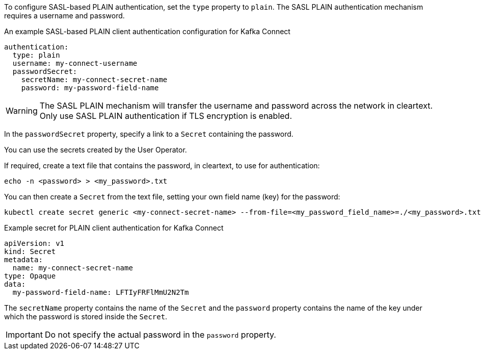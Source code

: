 :_mod-docs-content-type: CONCEPT

To configure SASL-based PLAIN authentication, set the `type` property to `plain`.
The SASL PLAIN authentication mechanism requires a username and password.

.An example SASL-based PLAIN client authentication configuration for Kafka Connect
[source,yaml,subs=attributes+]
----
authentication:
  type: plain
  username: my-connect-username
  passwordSecret:
    secretName: my-connect-secret-name
    password: my-password-field-name
----

WARNING: The SASL PLAIN mechanism will transfer the username and password across the network in cleartext.
Only use SASL PLAIN authentication if TLS encryption is enabled.

In the `passwordSecret` property, specify a link to a `Secret` containing the password.

You can use the secrets created by the User Operator.

If required, create a text file that contains the password, in cleartext, to use for authentication:

[source,shell,subs="+quotes"]
echo -n <password> > <my_password>.txt

You can then create a `Secret` from the text file, setting your own field name (key) for the password:

[source,shell,subs="+quotes"]
kubectl create secret generic <my-connect-secret-name> --from-file=<my_password_field_name>=./<my_password>.txt

.Example secret for PLAIN client authentication for Kafka Connect
[source,yaml,subs="attributes+"]
----
apiVersion: v1
kind: Secret
metadata:
  name: my-connect-secret-name
type: Opaque
data:
  my-password-field-name: LFTIyFRFlMmU2N2Tm
----

The `secretName` property contains the name of the `Secret` and the `password` property contains the name of the key under which the password is stored inside the `Secret`.

IMPORTANT: Do not specify the actual password in the `password` property.
